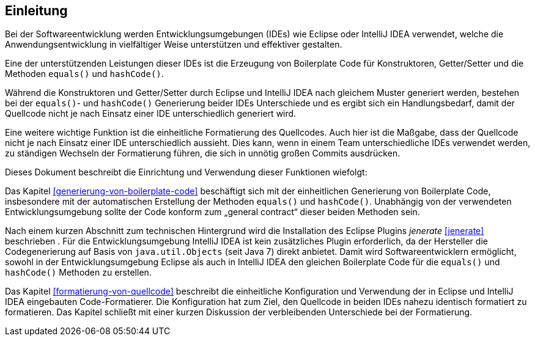 [[einleitung]]
== Einleitung

Bei der Softwareentwicklung werden Entwicklungsumgebungen (IDEs) wie Eclipse oder IntelliJ IDEA verwendet, welche die Anwendungsentwicklung in vielfältiger Weise unterstützen und effektiver gestalten.

Eine der unterstützenden Leistungen dieser IDEs ist die Erzeugung von Boilerplate Code für Konstruktoren, Getter/Setter und die Methoden `equals()` und `hashCode()`.

Während die Konstruktoren und Getter/Setter durch Eclipse und IntelliJ IDEA nach gleichem Muster generiert werden, bestehen bei der `equals()`- und `hashCode()` Generierung beider IDEs Unterschiede und es ergibt sich ein Handlungsbedarf, damit der Quellcode nicht je nach Einsatz einer IDE unterschiedlich generiert wird.

Eine weitere wichtige Funktion ist die einheitliche Formatierung des Quellcodes.
Auch hier ist die Maßgabe, dass der Quellcode nicht je nach Einsatz einer IDE unterschiedlich aussieht.
Dies kann, wenn in einem Team unterschiedliche IDEs verwendet werden, zu ständigen Wechseln der Formatierung führen, die sich in unnötig großen Commits ausdrücken.

Dieses Dokument beschreibt die Einrichtung und Verwendung dieser Funktionen wiefolgt:

Das Kapitel <<generierung-von-boilerplate-code>> beschäftigt sich mit der einheitlichen Generierung von Boilerplate Code, insbesondere mit der automatischen Erstellung der Methoden `equals()` und `hashCode()`. Unabhängig von der verwendeten Entwicklungsumgebung sollte der Code konform zum „general contract“ dieser beiden Methoden sein.

Nach einem kurzen Abschnitt zum technischen Hintergrund wird die Installation des Eclipse Plugins _jenerate_ <<jenerate>>
beschrieben . Für die Entwicklungsumgebung IntelliJ IDEA ist kein zusätzliches Plugin erforderlich, da der Hersteller die Codegenerierung auf Basis von `java.util.Objects` (seit Java 7) direkt anbietet.
Damit wird Softwareentwicklern ermöglicht, sowohl in der Entwicklungsumgebung Eclipse als auch in IntelliJ IDEA den gleichen Boilerplate Code für die `equals()` und `hashCode()` Methoden zu erstellen.

Das Kapitel <<formatierung-von-quellcode>> beschreibt die einheitliche Konfiguration und Verwendung der in Eclipse und IntelliJ IDEA eingebauten Code-Formatierer. Die Konfiguration hat zum Ziel, den Quellcode in beiden IDEs nahezu identisch formatiert zu formatieren. Das Kapitel schließt mit einer kurzen Diskussion der verbleibenden Unterschiede bei der Formatierung.